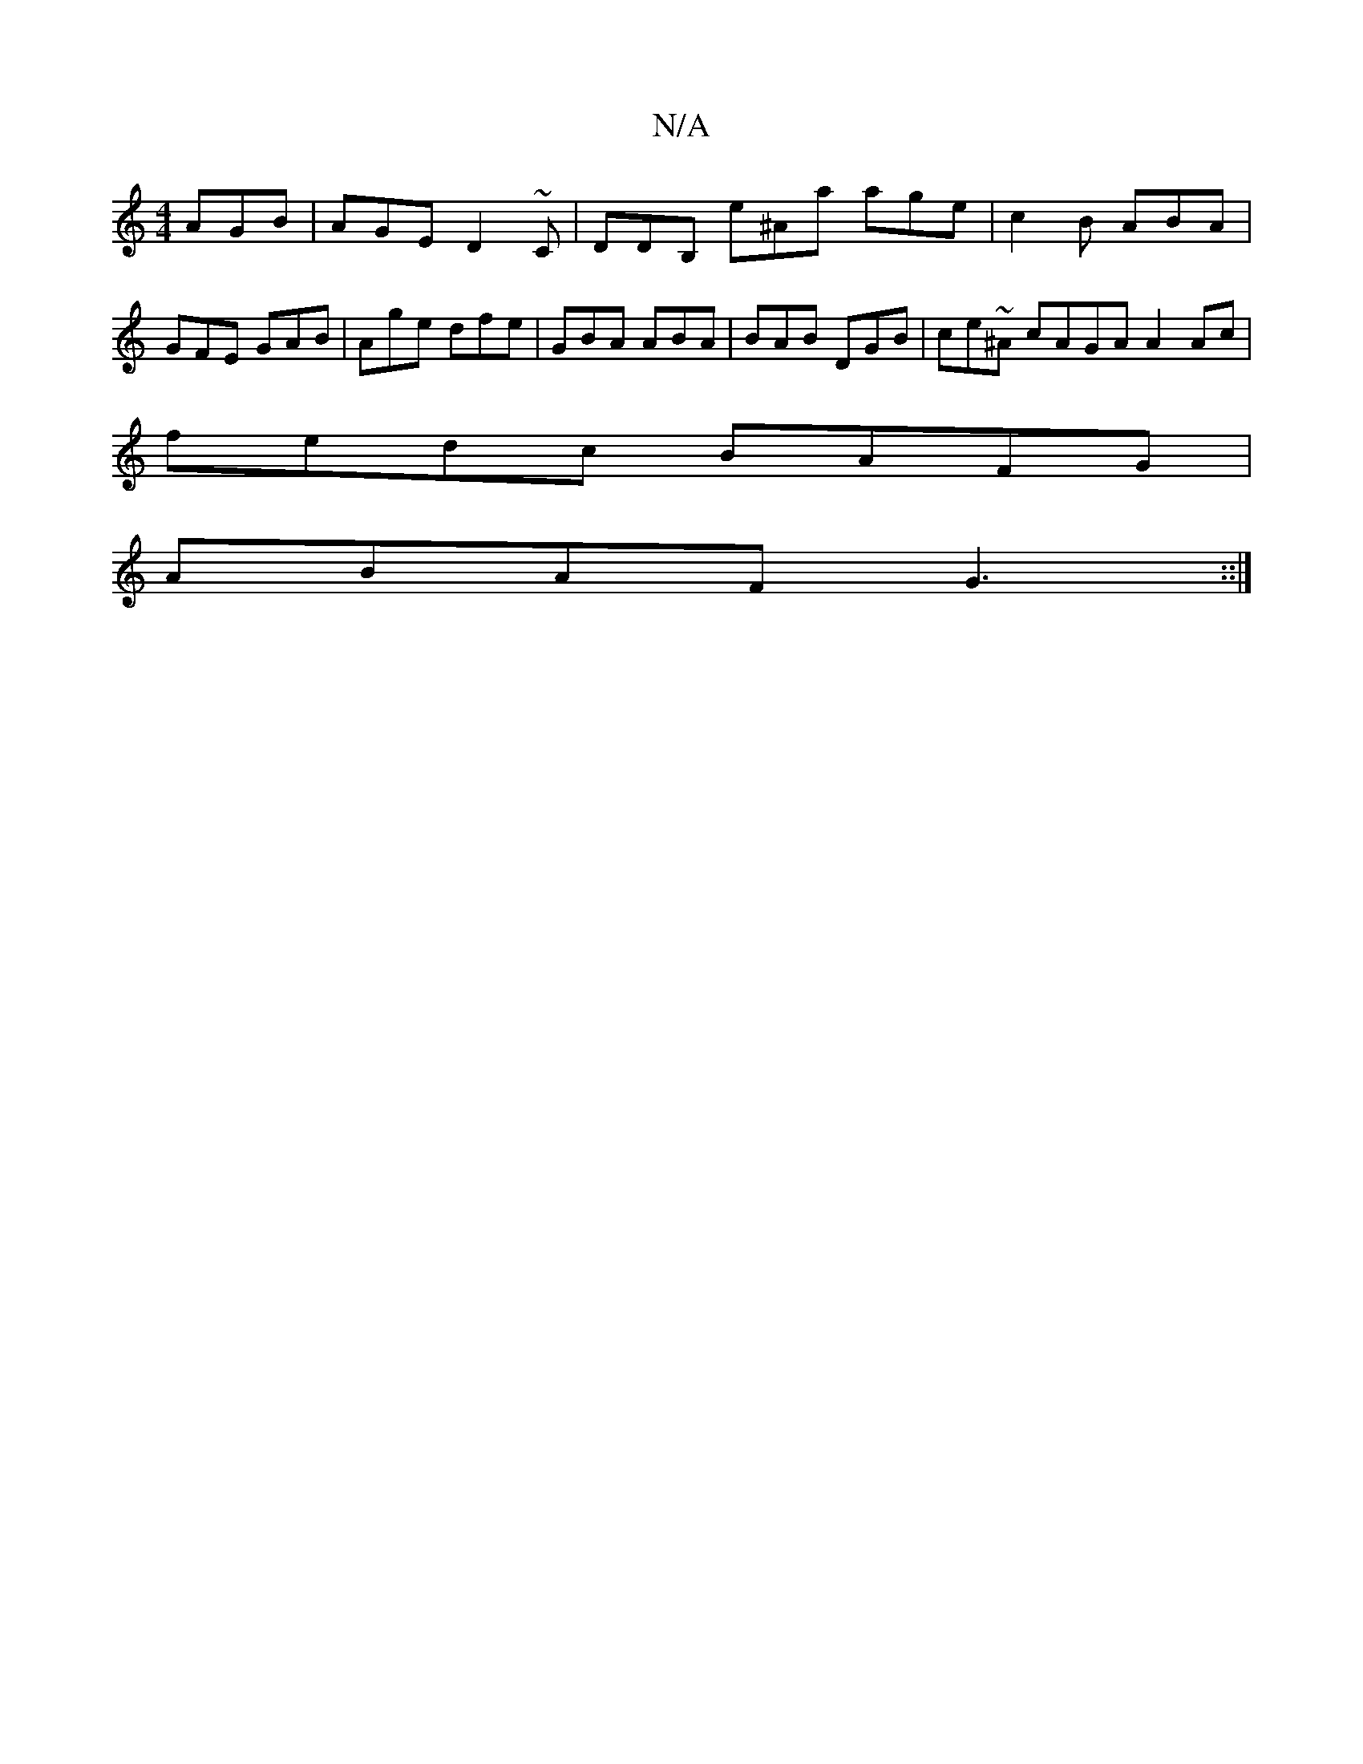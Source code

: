 X:1
T:N/A
M:4/4
R:N/A
K:Cmajor
AGB|AGE D2~C|DDB, e^Aa age|c2B ABA|GFE GAB|Age dfe|GBA ABA|BAB DGB|ce~^A cAGA A2 Ac|
fedc BAFG|
ABAF G3::|

|BAFE B=cdA|GFFA BAGF|~G2 BG fBAB||
|:cA~F2 ABAF|Efge dBAB:||
|: fg B>d AF Gc de | dBAF AGED
